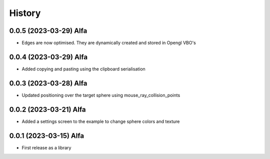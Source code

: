 =======
History
=======

0.0.5 (2023-03-29) Alfa
------------------

* Edges are now optimised. They are dynamically created and stored in Opengl VBO's

0.0.4 (2023-03-29) Alfa
------------------

* Added copying and pasting using the clipboard serialisation

0.0.3 (2023-03-28) Alfa
------------------

* Updated positioning over the target sphere using mouse_ray_collision_points

0.0.2 (2023-03-21) Alfa
------------------

* Added a settings screen to the example to change sphere colors and texture

0.0.1 (2023-03-15) Alfa
------------------

* First release as a library
